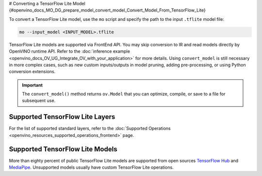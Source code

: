 # Converting a TensorFlow Lite Model {#openvino_docs_MO_DG_prepare_model_convert_model_Convert_Model_From_TensorFlow_Lite}


.. meta::
   :description: Learn how to convert a model from a 
                 TensorFlow Lite format to the OpenVINO Intermediate Representation.


To convert a TensorFlow Lite model, use the ``mo`` script and specify the path to the input ``.tflite`` model file:

.. code-block:: sh

   mo --input_model <INPUT_MODEL>.tflite

TensorFlow Lite models are supported via FrontEnd API. You may skip conversion to IR and read models directly by OpenVINO runtime API. Refer to the :doc:`inference example <openvino_docs_OV_UG_Integrate_OV_with_your_application>` for more details. Using ``convert_model`` is still necessary in more complex cases, such as new custom inputs/outputs in model pruning, adding pre-processing, or using Python conversion extensions.

.. important::

   The ``convert_model()`` method returns ``ov.Model`` that you can optimize, compile, or save to a file for subsequent use.

Supported TensorFlow Lite Layers
###################################

For the list of supported standard layers, refer to the :doc:`Supported Operations <openvino_resources_supported_operations_frontend>` page.

Supported TensorFlow Lite Models
###################################

More than eighty percent of public TensorFlow Lite models are supported from open sources `TensorFlow Hub <https://tfhub.dev/s?deployment-format=lite&subtype=module,placeholder>`__ and `MediaPipe <https://developers.google.com/mediapipe>`__.
Unsupported models usually have custom TensorFlow Lite operations.

